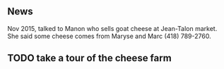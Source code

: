 ** News

Nov 2015, talked to Manon who sells goat cheese at Jean-Talon
market. She said some cheese comes from Maryse and Marc (418)
789-2760.

** TODO take a tour of the cheese farm
